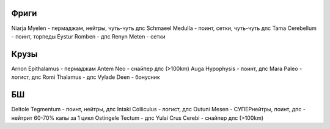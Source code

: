 Фриги
-----

Niarja Myelen - пермаджам, нейтры, чуть-чуть дпс
Schmaeel Medulla - поинт, сетки, чуть-чуть дпс
Tama Cerebellum - поинт, торпеды
Eystur Romben - дпс
Renyn Meten - сетки

Крузы
-----

Arnon Epithalamus - пермаджам
Antem Neo - снайпер дпс (>100km)
Auga Hypophysis - поинт, дпс
Mara Paleo - логист, дпс
Romi Thalamus - дпс
Vylade Deen - бонусник

БШ
--

Deltole Tegmentum - поинт, нейтры, дпс
Intaki Colliculus - логист, дпс
Outuni Mesen - СУПЕРнейтры, поинт, дпс - нейтрит 60-70% капы за 1 цикл
Ostingele Tectum - дпс
Yulai Crus Cerebi - снайпер дпс (>100km)
